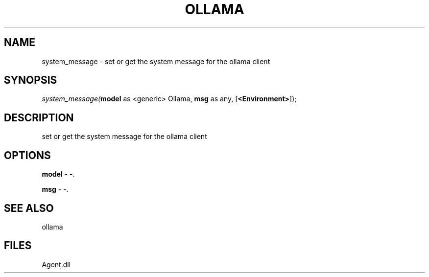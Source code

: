 .\" man page create by R# package system.
.TH OLLAMA 1 2000-Jan "system_message" "system_message"
.SH NAME
system_message \- set or get the system message for the ollama client
.SH SYNOPSIS
\fIsystem_message(\fBmodel\fR as <generic> Ollama, 
\fBmsg\fR as any, 
[\fB<Environment>\fR]);\fR
.SH DESCRIPTION
.PP
set or get the system message for the ollama client
.PP
.SH OPTIONS
.PP
\fBmodel\fB \fR\- -. 
.PP
.PP
\fBmsg\fB \fR\- -. 
.PP
.SH SEE ALSO
ollama
.SH FILES
.PP
Agent.dll
.PP
